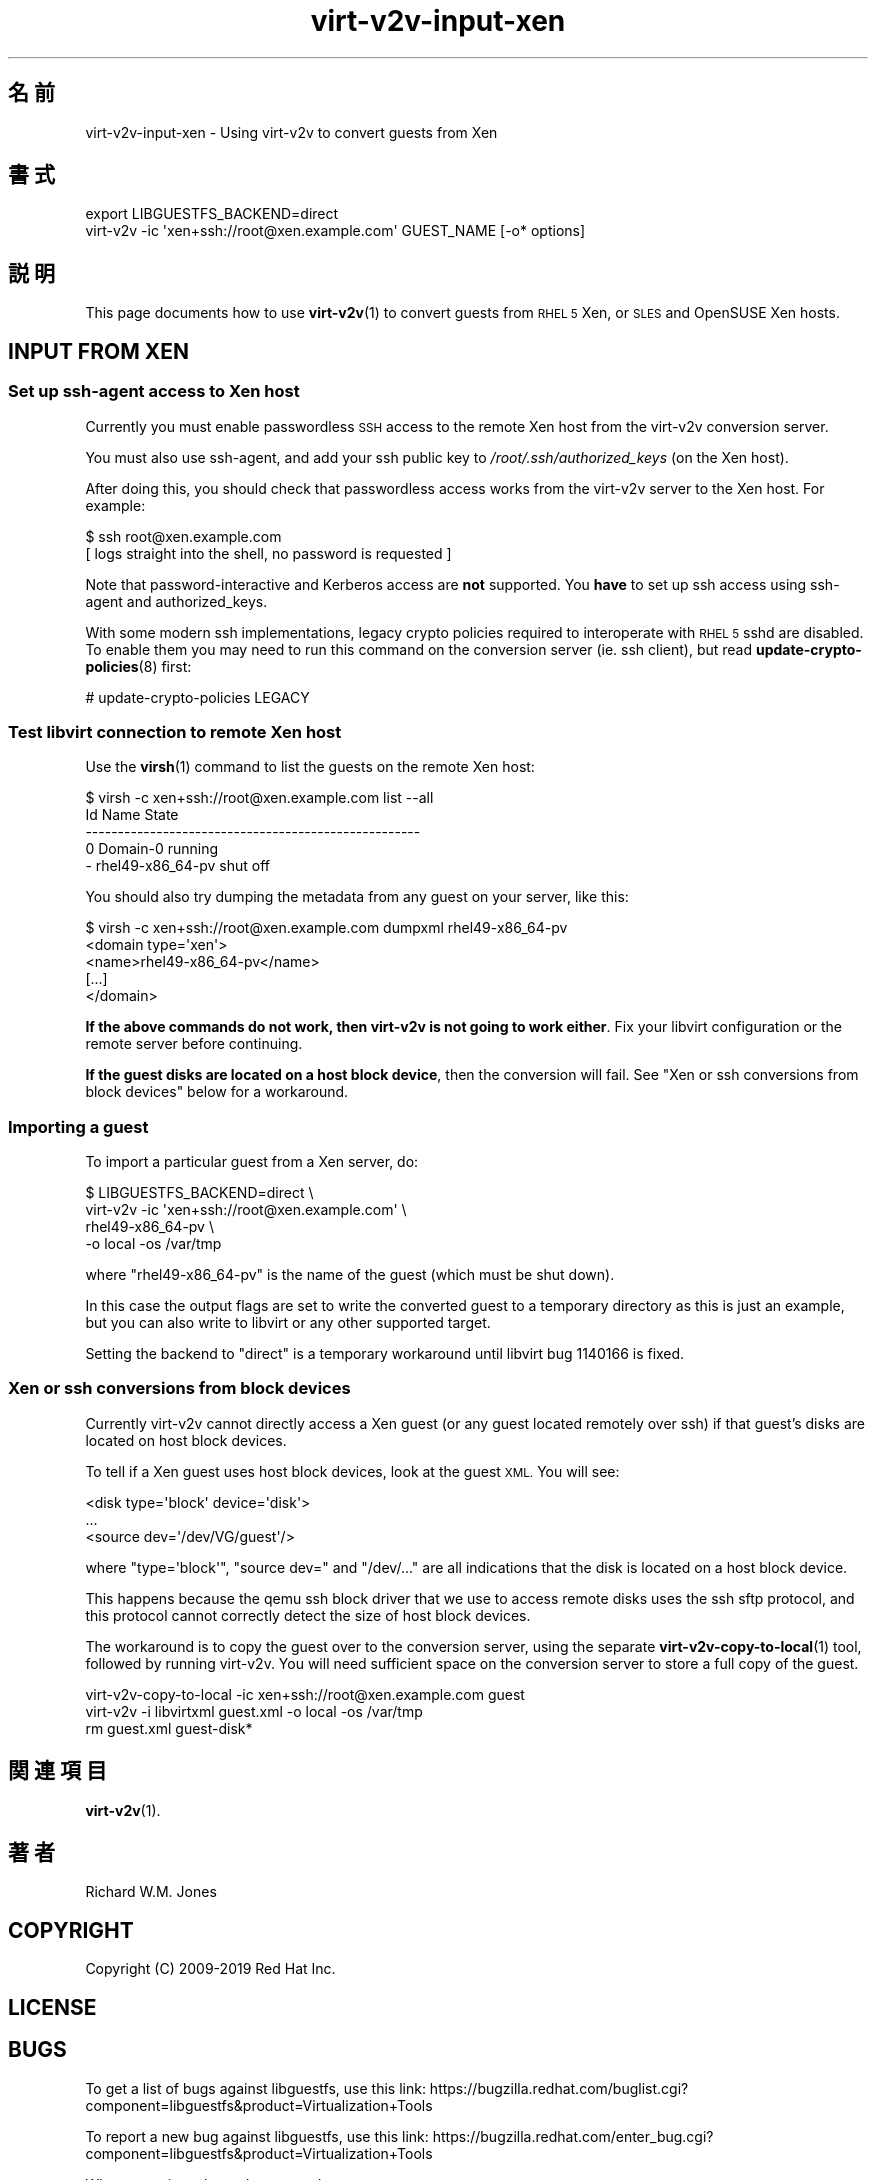 .\" Automatically generated by Podwrapper::Man 1.40.2 (Pod::Simple 3.35)
.\"
.\" Standard preamble:
.\" ========================================================================
.de Sp \" Vertical space (when we can't use .PP)
.if t .sp .5v
.if n .sp
..
.de Vb \" Begin verbatim text
.ft CW
.nf
.ne \\$1
..
.de Ve \" End verbatim text
.ft R
.fi
..
.\" Set up some character translations and predefined strings.  \*(-- will
.\" give an unbreakable dash, \*(PI will give pi, \*(L" will give a left
.\" double quote, and \*(R" will give a right double quote.  \*(C+ will
.\" give a nicer C++.  Capital omega is used to do unbreakable dashes and
.\" therefore won't be available.  \*(C` and \*(C' expand to `' in nroff,
.\" nothing in troff, for use with C<>.
.tr \(*W-
.ds C+ C\v'-.1v'\h'-1p'\s-2+\h'-1p'+\s0\v'.1v'\h'-1p'
.ie n \{\
.    ds -- \(*W-
.    ds PI pi
.    if (\n(.H=4u)&(1m=24u) .ds -- \(*W\h'-12u'\(*W\h'-12u'-\" diablo 10 pitch
.    if (\n(.H=4u)&(1m=20u) .ds -- \(*W\h'-12u'\(*W\h'-8u'-\"  diablo 12 pitch
.    ds L" ""
.    ds R" ""
.    ds C` ""
.    ds C' ""
'br\}
.el\{\
.    ds -- \|\(em\|
.    ds PI \(*p
.    ds L" ``
.    ds R" ''
.    ds C`
.    ds C'
'br\}
.\"
.\" Escape single quotes in literal strings from groff's Unicode transform.
.ie \n(.g .ds Aq \(aq
.el       .ds Aq '
.\"
.\" If the F register is >0, we'll generate index entries on stderr for
.\" titles (.TH), headers (.SH), subsections (.SS), items (.Ip), and index
.\" entries marked with X<> in POD.  Of course, you'll have to process the
.\" output yourself in some meaningful fashion.
.\"
.\" Avoid warning from groff about undefined register 'F'.
.de IX
..
.nr rF 0
.if \n(.g .if rF .nr rF 1
.if (\n(rF:(\n(.g==0)) \{\
.    if \nF \{\
.        de IX
.        tm Index:\\$1\t\\n%\t"\\$2"
..
.        if !\nF==2 \{\
.            nr % 0
.            nr F 2
.        \}
.    \}
.\}
.rr rF
.\" ========================================================================
.\"
.IX Title "virt-v2v-input-xen 1"
.TH virt-v2v-input-xen 1 "2019-02-07" "libguestfs-1.40.2" "Virtualization Support"
.\" For nroff, turn off justification.  Always turn off hyphenation; it makes
.\" way too many mistakes in technical documents.
.if n .ad l
.nh
.SH "名前"
.IX Header "名前"
virt\-v2v\-input\-xen \- Using virt\-v2v to convert guests from Xen
.SH "書式"
.IX Header "書式"
.Vb 2
\& export LIBGUESTFS_BACKEND=direct
\& virt\-v2v \-ic \*(Aqxen+ssh://root@xen.example.com\*(Aq GUEST_NAME [\-o* options]
.Ve
.SH "説明"
.IX Header "説明"
This page documents how to use \fBvirt\-v2v\fR\|(1) to convert guests from \s-1RHEL 5\s0
Xen, or \s-1SLES\s0 and OpenSUSE Xen hosts.
.SH "INPUT FROM XEN"
.IX Header "INPUT FROM XEN"
.SS "Set up ssh-agent access to Xen host"
.IX Subsection "Set up ssh-agent access to Xen host"
Currently you must enable passwordless \s-1SSH\s0 access to the remote Xen host
from the virt\-v2v conversion server.
.PP
You must also use ssh-agent, and add your ssh public key to
\&\fI/root/.ssh/authorized_keys\fR (on the Xen host).
.PP
After doing this, you should check that passwordless access works from the
virt\-v2v server to the Xen host.  For example:
.PP
.Vb 2
\& $ ssh root@xen.example.com
\& [ logs straight into the shell, no password is requested ]
.Ve
.PP
Note that password-interactive and Kerberos access are \fBnot\fR supported.
You \fBhave\fR to set up ssh access using ssh-agent and authorized_keys.
.PP
With some modern ssh implementations, legacy crypto policies required to
interoperate with \s-1RHEL 5\s0 sshd are disabled.  To enable them you may need to
run this command on the conversion server (ie. ssh client), but read
\&\fBupdate\-crypto\-policies\fR\|(8) first:
.PP
.Vb 1
\& # update\-crypto\-policies LEGACY
.Ve
.SS "Test libvirt connection to remote Xen host"
.IX Subsection "Test libvirt connection to remote Xen host"
Use the \fBvirsh\fR\|(1) command to list the guests on the remote Xen host:
.PP
.Vb 5
\& $ virsh \-c xen+ssh://root@xen.example.com list \-\-all
\&  Id    Name                           State
\& \-\-\-\-\-\-\-\-\-\-\-\-\-\-\-\-\-\-\-\-\-\-\-\-\-\-\-\-\-\-\-\-\-\-\-\-\-\-\-\-\-\-\-\-\-\-\-\-\-\-\-\-
\&  0     Domain\-0                       running
\&  \-     rhel49\-x86_64\-pv               shut off
.Ve
.PP
You should also try dumping the metadata from any guest on your server, like
this:
.PP
.Vb 5
\& $ virsh \-c xen+ssh://root@xen.example.com dumpxml rhel49\-x86_64\-pv
\& <domain type=\*(Aqxen\*(Aq>
\&   <name>rhel49\-x86_64\-pv</name>
\&   [...]
\& </domain>
.Ve
.PP
\&\fBIf the above commands do not work, then virt\-v2v is not going to work
either\fR.  Fix your libvirt configuration or the remote server before
continuing.
.PP
\&\fBIf the guest disks are located on a host block device\fR, then the
conversion will fail.  See \*(L"Xen or ssh conversions from block devices\*(R"
below for a workaround.
.SS "Importing a guest"
.IX Subsection "Importing a guest"
To import a particular guest from a Xen server, do:
.PP
.Vb 4
\& $ LIBGUESTFS_BACKEND=direct \e
\&       virt\-v2v \-ic \*(Aqxen+ssh://root@xen.example.com\*(Aq \e
\&           rhel49\-x86_64\-pv \e
\&           \-o local \-os /var/tmp
.Ve
.PP
where \f(CW\*(C`rhel49\-x86_64\-pv\*(C'\fR is the name of the guest (which must be shut
down).
.PP
In this case the output flags are set to write the converted guest to a
temporary directory as this is just an example, but you can also write to
libvirt or any other supported target.
.PP
Setting the backend to \f(CW\*(C`direct\*(C'\fR is a temporary
workaround until libvirt bug 1140166
is fixed.
.SS "Xen or ssh conversions from block devices"
.IX Subsection "Xen or ssh conversions from block devices"
Currently virt\-v2v cannot directly access a Xen guest (or any guest located
remotely over ssh) if that guest’s disks are located on host block devices.
.PP
To tell if a Xen guest uses host block devices, look at the guest \s-1XML.\s0  You
will see:
.PP
.Vb 3
\&  <disk type=\*(Aqblock\*(Aq device=\*(Aqdisk\*(Aq>
\&    ...
\&    <source dev=\*(Aq/dev/VG/guest\*(Aq/>
.Ve
.PP
where \f(CW\*(C`type=\*(Aqblock\*(Aq\*(C'\fR, \f(CW\*(C`source dev=\*(C'\fR and \f(CW\*(C`/dev/...\*(C'\fR are all indications
that the disk is located on a host block device.
.PP
This happens because the qemu ssh block driver that we use to access remote
disks uses the ssh sftp protocol, and this protocol cannot correctly detect
the size of host block devices.
.PP
The workaround is to copy the guest over to the conversion server, using the
separate \fBvirt\-v2v\-copy\-to\-local\fR\|(1) tool, followed by running virt\-v2v.
You will need sufficient space on the conversion server to store a full copy
of the guest.
.PP
.Vb 3
\& virt\-v2v\-copy\-to\-local \-ic xen+ssh://root@xen.example.com guest
\& virt\-v2v \-i libvirtxml guest.xml \-o local \-os /var/tmp
\& rm guest.xml guest\-disk*
.Ve
.SH "関連項目"
.IX Header "関連項目"
\&\fBvirt\-v2v\fR\|(1).
.SH "著者"
.IX Header "著者"
Richard W.M. Jones
.SH "COPYRIGHT"
.IX Header "COPYRIGHT"
Copyright (C) 2009\-2019 Red Hat Inc.
.SH "LICENSE"
.IX Header "LICENSE"
.SH "BUGS"
.IX Header "BUGS"
To get a list of bugs against libguestfs, use this link:
https://bugzilla.redhat.com/buglist.cgi?component=libguestfs&product=Virtualization+Tools
.PP
To report a new bug against libguestfs, use this link:
https://bugzilla.redhat.com/enter_bug.cgi?component=libguestfs&product=Virtualization+Tools
.PP
When reporting a bug, please supply:
.IP "\(bu" 4
The version of libguestfs.
.IP "\(bu" 4
Where you got libguestfs (eg. which Linux distro, compiled from source, etc)
.IP "\(bu" 4
Describe the bug accurately and give a way to reproduce it.
.IP "\(bu" 4
Run \fBlibguestfs\-test\-tool\fR\|(1) and paste the \fBcomplete, unedited\fR
output into the bug report.
